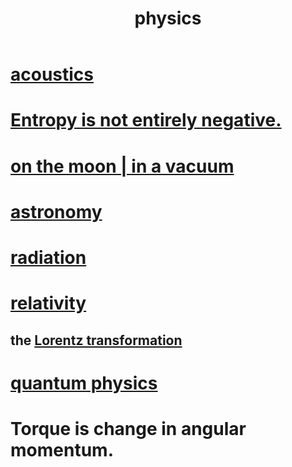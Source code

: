 :PROPERTIES:
:ID:       63f9d861-b563-426f-826a-ba2153429314
:END:
#+title: physics
* [[id:a0ec8a7c-dce1-4259-94f5-634e66424c72][acoustics]]
* [[id:a9730be0-42bc-49ab-8a0a-f7bfd55c729d][Entropy is not entirely negative.]]
* [[id:8a936d3c-79ef-4ddd-acf9-a33bddd46d42][on the moon | in a vacuum]]
* [[id:5a9e5a9f-8e1b-4487-ba1d-51692d73dd89][astronomy]]
* [[id:c12af7d9-ebc8-4f22-9d08-f80e27fef540][radiation]]
* [[id:7b0081ed-b28f-430a-9264-981ec04f5464][relativity]]
** the [[id:e71d736a-37fb-45a8-9b68-f81564d56e0c][Lorentz transformation]]
* [[id:8bcfda55-5ab3-4083-9a37-2a01eb216dc4][quantum physics]]
* Torque is change in angular momentum.
